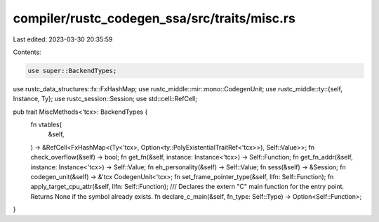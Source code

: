 compiler/rustc_codegen_ssa/src/traits/misc.rs
=============================================

Last edited: 2023-03-30 20:35:59

Contents:

.. code-block:: rs

    use super::BackendTypes;
use rustc_data_structures::fx::FxHashMap;
use rustc_middle::mir::mono::CodegenUnit;
use rustc_middle::ty::{self, Instance, Ty};
use rustc_session::Session;
use std::cell::RefCell;

pub trait MiscMethods<'tcx>: BackendTypes {
    fn vtables(
        &self,
    ) -> &RefCell<FxHashMap<(Ty<'tcx>, Option<ty::PolyExistentialTraitRef<'tcx>>), Self::Value>>;
    fn check_overflow(&self) -> bool;
    fn get_fn(&self, instance: Instance<'tcx>) -> Self::Function;
    fn get_fn_addr(&self, instance: Instance<'tcx>) -> Self::Value;
    fn eh_personality(&self) -> Self::Value;
    fn sess(&self) -> &Session;
    fn codegen_unit(&self) -> &'tcx CodegenUnit<'tcx>;
    fn set_frame_pointer_type(&self, llfn: Self::Function);
    fn apply_target_cpu_attr(&self, llfn: Self::Function);
    /// Declares the extern "C" main function for the entry point. Returns None if the symbol already exists.
    fn declare_c_main(&self, fn_type: Self::Type) -> Option<Self::Function>;
}


